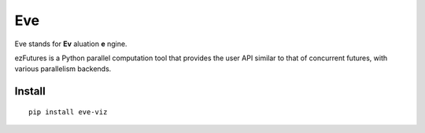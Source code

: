 Eve
===

Eve stands for **Ev** aluation **e** ngine.


ezFutures is a Python parallel computation tool that provides the user API similar to that of concurrent futures, with various parallelism backends. 

Install
-------

::

	pip install eve-viz